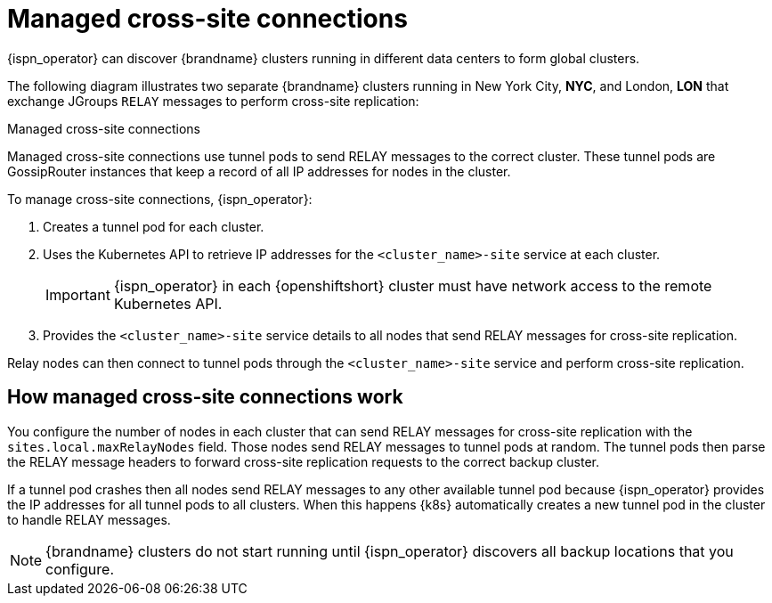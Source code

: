 [id='managed-cross-site-connections_{context}']
= Managed cross-site connections

[role="_abstract"]
{ispn_operator} can discover {brandname} clusters running in different data centers to form global clusters.

The following diagram illustrates two separate {brandname} clusters running in New York City, **NYC**, and London, **LON** that exchange JGroups `RELAY` messages to perform cross-site replication:

.Managed cross-site connections
ifdef::community[]
image::operator-cross-site.svg[This diagram depicts two clusters in separate data centers that use RELAY messages for cross-site replication.]
endif::community[]
ifdef::downstream[]
image::operator-cross-site.png[This diagram depicts two clusters in separate data centers that use RELAY messages for cross-site replication.]
endif::downstream[]

Managed cross-site connections use tunnel pods to send RELAY messages to the correct cluster.
These tunnel pods are GossipRouter instances that keep a record of all IP addresses for nodes in the cluster.

To manage cross-site connections, {ispn_operator}:

. Creates a tunnel pod for each cluster.
. Uses the Kubernetes API to retrieve IP addresses for the `<cluster_name>-site` service at each cluster.
+
[IMPORTANT]
====
{ispn_operator} in each {openshiftshort} cluster must have network access to the remote Kubernetes API.
====
+
. Provides the `<cluster_name>-site` service details to all nodes that send RELAY messages for cross-site replication.

Relay nodes can then connect to tunnel pods through the `<cluster_name>-site` service and perform cross-site replication.

[discrete]
== How managed cross-site connections work

You configure the number of nodes in each cluster that can send RELAY messages for cross-site replication with the `sites.local.maxRelayNodes` field.
Those nodes send RELAY messages to tunnel pods at random.
The tunnel pods then parse the RELAY message headers to forward cross-site replication requests to the correct backup cluster.

If a tunnel pod crashes then all nodes send RELAY messages to any other available tunnel pod because {ispn_operator} provides the IP addresses for all tunnel pods to all clusters.
When this happens {k8s} automatically creates a new tunnel pod in the cluster to handle RELAY messages.

[NOTE]
====
{brandname} clusters do not start running until {ispn_operator} discovers all backup locations that you configure.
====
